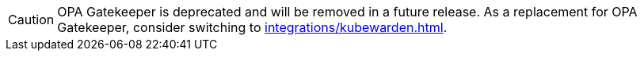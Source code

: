 [CAUTION]
====
OPA Gatekeeper is deprecated and will be removed in a future release. As a replacement for OPA Gatekeeper, consider switching to xref:integrations/kubewarden.adoc[].
====
